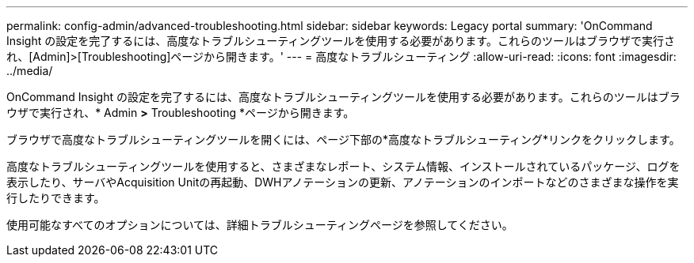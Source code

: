---
permalink: config-admin/advanced-troubleshooting.html 
sidebar: sidebar 
keywords: Legacy portal 
summary: 'OnCommand Insight の設定を完了するには、高度なトラブルシューティングツールを使用する必要があります。これらのツールはブラウザで実行され、[Admin]>[Troubleshooting]ページから開きます。' 
---
= 高度なトラブルシューティング
:allow-uri-read: 
:icons: font
:imagesdir: ../media/


[role="lead"]
OnCommand Insight の設定を完了するには、高度なトラブルシューティングツールを使用する必要があります。これらのツールはブラウザで実行され、* Admin *>* Troubleshooting *ページから開きます。

ブラウザで高度なトラブルシューティングツールを開くには、ページ下部の*高度なトラブルシューティング*リンクをクリックします。

高度なトラブルシューティングツールを使用すると、さまざまなレポート、システム情報、インストールされているパッケージ、ログを表示したり、サーバやAcquisition Unitの再起動、DWHアノテーションの更新、アノテーションのインポートなどのさまざまな操作を実行したりできます。

使用可能なすべてのオプションについては、詳細トラブルシューティングページを参照してください。
